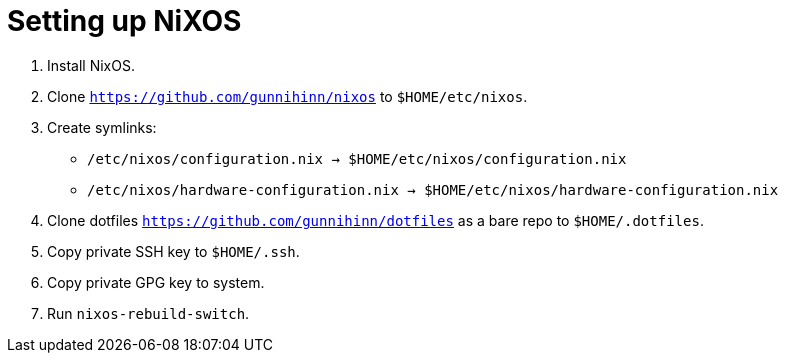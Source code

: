 = Setting up NiXOS

:keywords: linux, sysadmin, nixos

. Install NixOS.

. Clone `https://github.com/gunnihinn/nixos` to `$HOME/etc/nixos`.

. Create symlinks:

** `/etc/nixos/configuration.nix -> $HOME/etc/nixos/configuration.nix`
** `/etc/nixos/hardware-configuration.nix -> $HOME/etc/nixos/hardware-configuration.nix`

. Clone dotfiles `https://github.com/gunnihinn/dotfiles` as a bare repo to `$HOME/.dotfiles`.

. Copy private SSH key to `$HOME/.ssh`.

. Copy private GPG key to system.

. Run `nixos-rebuild-switch`.
